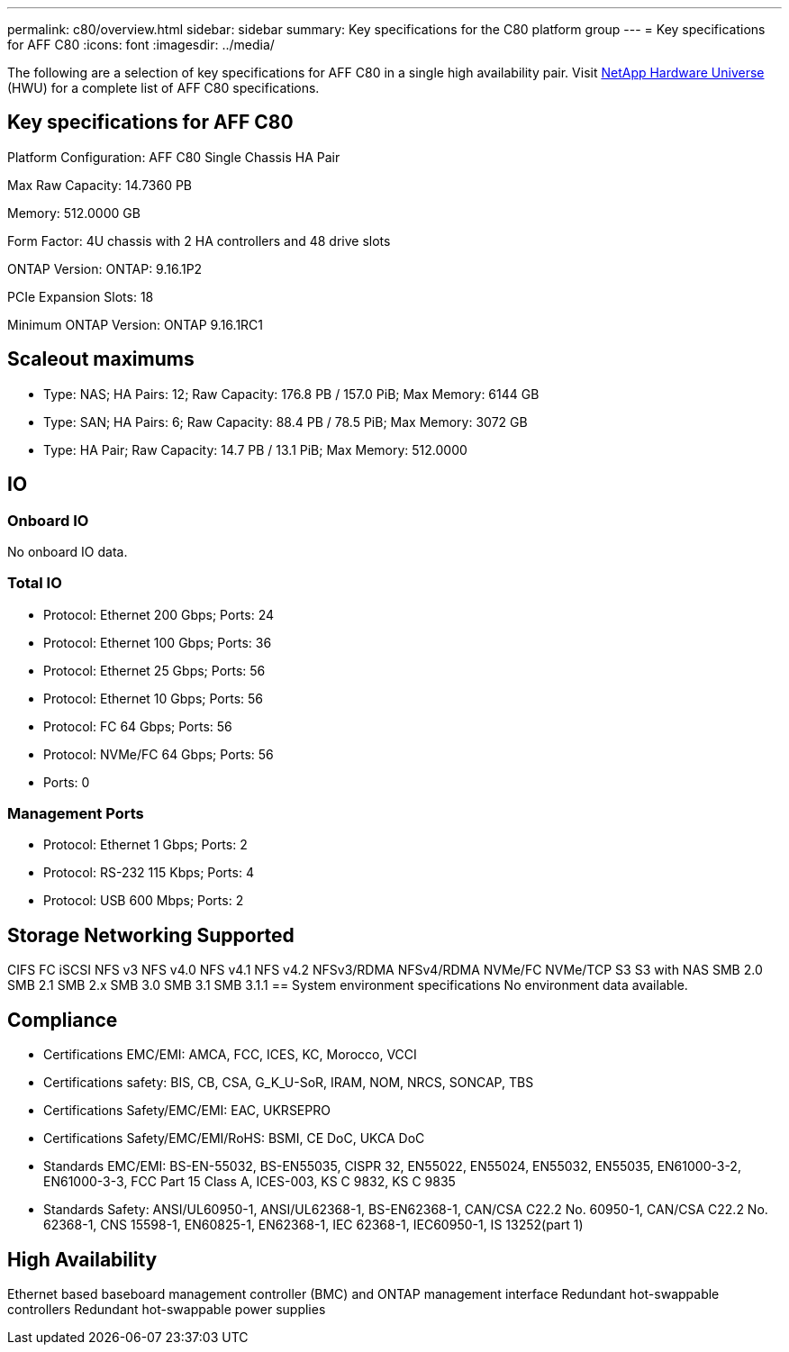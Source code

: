 ---
permalink: c80/overview.html
sidebar: sidebar
summary: Key specifications for the C80 platform group
---
= Key specifications for AFF C80
:icons: font
:imagesdir: ../media/

[.lead]
The following are a selection of key specifications for AFF C80 in a single high availability pair. Visit https://hwu.netapp.com[NetApp Hardware Universe^] (HWU) for a complete list of AFF C80 specifications.

== Key specifications for AFF C80

Platform Configuration: AFF C80 Single Chassis HA Pair

Max Raw Capacity: 14.7360 PB

Memory: 512.0000 GB

Form Factor: 4U chassis with 2 HA controllers and 48 drive slots

ONTAP Version: ONTAP: 9.16.1P2

PCIe Expansion Slots: 18

Minimum ONTAP Version: ONTAP 9.16.1RC1

== Scaleout maximums
* Type: NAS; HA Pairs: 12; Raw Capacity: 176.8 PB / 157.0 PiB; Max Memory: 6144 GB
* Type: SAN; HA Pairs: 6; Raw Capacity: 88.4 PB / 78.5 PiB; Max Memory: 3072 GB
* Type: HA Pair; Raw Capacity: 14.7 PB / 13.1 PiB; Max Memory: 512.0000

== IO

=== Onboard IO
No onboard IO data.

=== Total IO
* Protocol: Ethernet 200 Gbps; Ports: 24
* Protocol: Ethernet 100 Gbps; Ports: 36
* Protocol: Ethernet 25 Gbps; Ports: 56
* Protocol: Ethernet 10 Gbps; Ports: 56
* Protocol: FC 64 Gbps; Ports: 56
* Protocol: NVMe/FC  64 Gbps; Ports: 56
* Ports: 0

=== Management Ports
* Protocol: Ethernet 1 Gbps; Ports: 2
* Protocol: RS-232 115 Kbps; Ports: 4
* Protocol: USB 600 Mbps; Ports: 2

== Storage Networking Supported
CIFS
FC
iSCSI
NFS v3
NFS v4.0
NFS v4.1
NFS v4.2
NFSv3/RDMA
NFSv4/RDMA
NVMe/FC 
NVMe/TCP
S3
S3 with NAS
SMB 2.0
SMB 2.1
SMB 2.x
SMB 3.0
SMB 3.1
SMB 3.1.1
== System environment specifications
No environment data available.

== Compliance
* Certifications EMC/EMI: AMCA,
FCC,
ICES,
KC,
Morocco,
VCCI
* Certifications safety: BIS,
CB,
CSA,
G_K_U-SoR,
IRAM,
NOM,
NRCS,
SONCAP,
TBS
* Certifications Safety/EMC/EMI: EAC,
UKRSEPRO
* Certifications Safety/EMC/EMI/RoHS: BSMI,
CE DoC,
UKCA DoC
* Standards EMC/EMI: BS-EN-55032,
BS-EN55035,
CISPR 32,
EN55022,
EN55024,
EN55032,
EN55035,
EN61000-3-2,
EN61000-3-3,
FCC Part 15 Class A,
ICES-003,
KS C 9832,
KS C 9835
* Standards Safety: ANSI/UL60950-1,
ANSI/UL62368-1,
BS-EN62368-1,
CAN/CSA C22.2 No. 60950-1,
CAN/CSA C22.2 No. 62368-1,
CNS 15598-1,
EN60825-1,
EN62368-1,
IEC 62368-1,
IEC60950-1,
IS 13252(part 1)

== High Availability
Ethernet based baseboard management controller (BMC) and ONTAP management interface
Redundant hot-swappable controllers
Redundant hot-swappable power supplies
